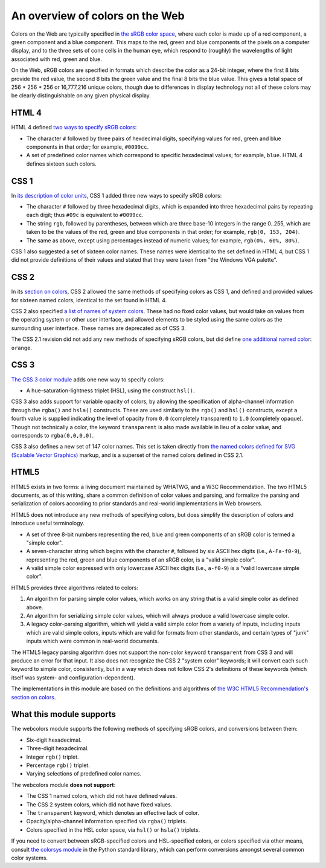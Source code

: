 .. _colors:


An overview of colors on the Web
================================

Colors on the Web are typically specified in `the sRGB color space`_,
where each color is made up of a red component, a green component and
a blue component. This maps to the red, green and blue components of
the pixels on a computer display, and to the three sets of cone cells
in the human eye, which respond to (roughly) the wavelengths of light
associated with red, green and blue.

On the Web, sRGB colors are specified in formats which describe the
color as a 24-bit integer, where the first 8 bits provide the red
value, the second 8 bits the green value and the final 8 bits the blue
value. This gives a total space of 256 * 256 * 256 or 16,777,216
unique colors, though due to differences in display technology not all
of these colors may be clearly distinguishable on any given physical
display.


HTML 4
------

HTML 4 defined `two ways to specify sRGB colors`_:

* The character ``#`` followed by three pairs of hexdecimal digits,
  specifying values for red, green and blue components in that order;
  for example, ``#0099cc``.

* A set of predefined color names which correspond to specific
  hexadecimal values; for example, ``blue``. HTML 4 defines sixteen
  such colors.


CSS 1
-----

In `its description of color units`_, CSS 1 added
three new ways to specify sRGB colors:

* The character ``#`` followed by three hexadecimal digits, which is
  expanded into three hexadecimal pairs by repeating each digit; thus
  ``#09c`` is equivalent to ``#0099cc``.

* The string ``rgb``, followed by parentheses, between which are three
  base-10 integers in the range 0..255, which are taken
  to be the values of the red, green and blue components in that
  order; for example, ``rgb(0, 153, 204)``.

* The same as above, except using percentages instead of numeric
  values; for example, ``rgb(0%, 60%, 80%)``.

CSS 1 also suggested a set of sixteen color names. These names were
identical to the set defined in HTML 4, but CSS 1 did not provide
definitions of their values and stated that they were taken from "the
Windows VGA palette".


CSS 2
-----

In its `section on colors`_, CSS 2 allowed the same methods of
specifying colors as CSS 1, and defined and provided values for
sixteen named colors, identical to the set found in HTML 4.

CSS 2 also specified `a list of names of system colors`_. These had no
fixed color values, but would take on values from the operating system
or other user interface, and allowed elements to be styled using the
same colors as the surrounding user interface. These names are
deprecated as of CSS 3.

The CSS 2.1 revision did not add any new methods of specifying sRGB
colors, but did define `one additional named color`_: ``orange``.


CSS 3
-----

`The CSS 3 color module`_ adds one new way to specify colors:

* A hue-saturation-lightness triplet (HSL), using the construct
  ``hsl()``.

CSS 3 also adds support for variable opacity of colors, by allowing
the specification of alpha-channel information through the ``rgba()``
and ``hsla()`` constructs. These are used similarly to the ``rgb()``
and ``hsl()`` constructs, except a fourth value is supplied indicating
the level of opacity from ``0.0`` (completely transparent) to ``1.0``
(completely opaque). Though not technically a color, the keyword
``transparent`` is also made available in lieu of a color value, and
corresponds to ``rgba(0,0,0,0)``.

CSS 3 also defines a new set of 147 color names. This set is taken
directly from `the named colors defined for SVG (Scalable Vector
Graphics)`_ markup, and is a superset of the named colors defined in
CSS 2.1.


HTML5
-----

HTML5 exists in two forms: a living document maintained by WHATWG, and
a W3C Recommendation. The two HTML5 documents, as of this writing,
share a common definition of color values and parsing, and formalize
the parsing and serialization of colors according to prior standards
and real-world implementations in Web browsers.

HTML5 does not introduce any new methods of specifying colors, but
does simplify the description of colors and introduce useful
terminology.

* A set of three 8-bit numbers representing the red, blue and green
  components of an sRGB color is termed a "simple color".

* A seven-character string which begins with the character ``#``,
  followed by six ASCII hex digits (i.e., ``A-Fa-f0-9``), representing
  the red, green and blue components of an sRGB color, is a "valid
  simple color".

* A valid simple color expressed with only lowercase ASCII hex digits
  (i.e., ``a-f0-9``) is a "valid lowercase simple color".

HTML5 provides three algorithms related to colors:

1. An algorithm for parsing simple color values, which works on any
   string that is a valid simple color as defined above.

2. An algorithm for serializing simple color values, which will always
   produce a valid lowercase simple color.

3. A legacy color-parsing algorithm, which will yield a valid simple
   color from a variety of inputs, including inputs which are valid
   simple colors, inputs which are valid for formats from other
   standards, and certain types of "junk" inputs which were common in
   real-world documents.

The HTML5 legacy parsing algorithm does not support the non-color
keyword ``transparent`` from CSS 3 and will produce an error for that
input. It also does not recognize the CSS 2 "system color" keywords;
it will convert each such keyword to simple color, consistently, but
in a way which does not follow CSS 2's definitions of these keywords
(which itself was system- and configuration-dependent).

The implementations in this module are based on the definitions and
algorithms of `the W3C HTML5 Recommendation's section on colors`_.

.. _the sRGB color space: http://www.w3.org/Graphics/Color/sRGB
.. _two ways to specify sRGB colors: http://www.w3.org/TR/html401/types.html#h-6.5
.. _its description of color units: http://www.w3.org/TR/CSS1/#color-units
.. _section on colors: http://www.w3.org/TR/CSS2/syndata.html#color-units
.. _a list of names of system colors: http://www.w3.org/TR/CSS2/ui.html#system-colors
.. _one additional named color: http://www.w3.org/TR/CSS21/changes.html#q2
.. _The CSS 3 color module: http://www.w3.org/TR/css3-color/
.. _the named colors defined for SVG (Scalable Vector Graphics): http://www.w3.org/TR/SVG11/types.html#ColorKeywords
.. _the W3C HTML5 Recommendation's section on colors: http://www.w3.org/TR/html5/infrastructure.html#colors


.. _support:

What this module supports
-------------------------

The webcolors module supports the following methods of specifying
sRGB colors, and conversions between them:

* Six-digit hexadecimal.

* Three-digit hexadecimal.

* Integer ``rgb()`` triplet.

* Percentage ``rgb()`` triplet.

* Varying selections of predefined color names.

The webcolors module **does not support**:

* The CSS 1 named colors, which did not have defined values.

* The CSS 2 system colors, which did not have fixed values.

* The ``transparent`` keyword, which denotes an effective lack of
  color.

* Opacity/alpha-channel information specified via ``rgba()`` triplets.

* Colors specified in the HSL color space, via ``hsl()`` or ``hsla()``
  triplets.

If you need to convert between sRGB-specified colors and HSL-specified
colors, or colors specified via other means, consult `the colorsys
module`_ in the Python standard library, which can perform conversions
amongst several common color systems.

.. _the colorsys module: http://docs.python.org/library/colorsys.html
